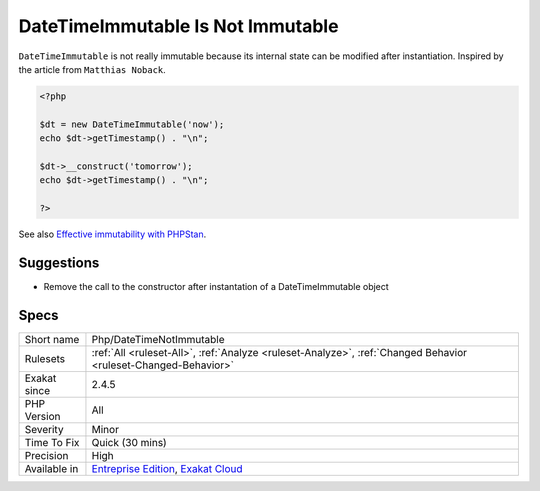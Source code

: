 .. _php-datetimenotimmutable:

.. _datetimeimmutable-is-not-immutable:

DateTimeImmutable Is Not Immutable
++++++++++++++++++++++++++++++++++

.. meta::
	:description:
		DateTimeImmutable Is Not Immutable: ``DateTimeImmutable`` is not really immutable because its internal state can be modified after instantiation.
	:twitter:card: summary_large_image
	:twitter:site: @exakat
	:twitter:title: DateTimeImmutable Is Not Immutable
	:twitter:description: DateTimeImmutable Is Not Immutable: ``DateTimeImmutable`` is not really immutable because its internal state can be modified after instantiation
	:twitter:creator: @exakat
	:twitter:image:src: https://www.exakat.io/wp-content/uploads/2020/06/logo-exakat.png
	:og:image: https://www.exakat.io/wp-content/uploads/2020/06/logo-exakat.png
	:og:title: DateTimeImmutable Is Not Immutable
	:og:type: article
	:og:description: ``DateTimeImmutable`` is not really immutable because its internal state can be modified after instantiation
	:og:url: https://php-tips.readthedocs.io/en/latest/tips/Php/DateTimeNotImmutable.html
	:og:locale: en
``DateTimeImmutable`` is not really immutable because its internal state can be modified after instantiation.
Inspired by the article from ``Matthias Noback``.

.. code-block:: php
   
   <?php
   
   $dt = new DateTimeImmutable('now');
   echo $dt->getTimestamp() . "\n";
   
   $dt->__construct('tomorrow');
   echo $dt->getTimestamp() . "\n";
   
   ?>

See also `Effective immutability with PHPStan <https://matthiasnoback.nl/2022/07/effective-immutability-with-phpstan/>`_.


Suggestions
___________

* Remove the call to the constructor after instantation of a DateTimeImmutable object




Specs
_____

+--------------+-------------------------------------------------------------------------------------------------------------------------+
| Short name   | Php/DateTimeNotImmutable                                                                                                |
+--------------+-------------------------------------------------------------------------------------------------------------------------+
| Rulesets     | :ref:`All <ruleset-All>`, :ref:`Analyze <ruleset-Analyze>`, :ref:`Changed Behavior <ruleset-Changed-Behavior>`          |
+--------------+-------------------------------------------------------------------------------------------------------------------------+
| Exakat since | 2.4.5                                                                                                                   |
+--------------+-------------------------------------------------------------------------------------------------------------------------+
| PHP Version  | All                                                                                                                     |
+--------------+-------------------------------------------------------------------------------------------------------------------------+
| Severity     | Minor                                                                                                                   |
+--------------+-------------------------------------------------------------------------------------------------------------------------+
| Time To Fix  | Quick (30 mins)                                                                                                         |
+--------------+-------------------------------------------------------------------------------------------------------------------------+
| Precision    | High                                                                                                                    |
+--------------+-------------------------------------------------------------------------------------------------------------------------+
| Available in | `Entreprise Edition <https://www.exakat.io/entreprise-edition>`_, `Exakat Cloud <https://www.exakat.io/exakat-cloud/>`_ |
+--------------+-------------------------------------------------------------------------------------------------------------------------+



